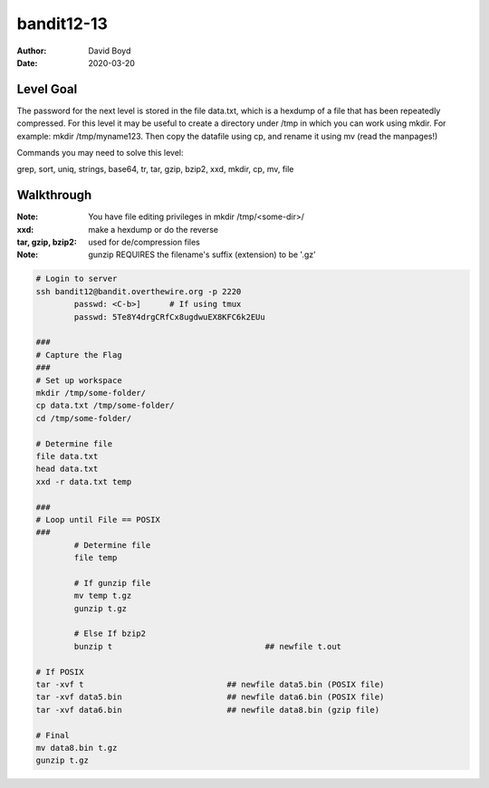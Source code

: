 bandit12-13
###########
:Author: David Boyd
:Date: 2020-03-20

Level Goal
==========

The password for the next level is stored in the file data.txt, which is a
hexdump of a file that has been repeatedly compressed. For this level it may
be useful to create a directory under /tmp in which you can work using mkdir.
For example: mkdir /tmp/myname123. Then copy the datafile using cp, and
rename it using mv (read the manpages!)

Commands you may need to solve this level:

grep, sort, uniq, strings, base64, tr, tar, gzip, bzip2, xxd, mkdir, cp, mv,
file

Walkthrough
===========
:Note: You have file editing privileges in mkdir /tmp/<some-dir>/
:xxd: make a hexdump or do the reverse
:tar, gzip, bzip2: used for de/compression files
:Note: gunzip REQUIRES the filename's suffix (extension) to be '.gz'

+-----+---------------------------------------------+
| tar | Description                                 |
+=====+=============================================+
| z   | means (un)z̲ip.                              |
+-----+---------------------------------------------+
| x   | means ex̲tract ffiles from the archive.      |
+-----+---------------------------------------------+
| v   | means print the filenames v̲erbosely.        |
+-----+---------------------------------------------+
| f   | means the following argument is a f̱ilename. |
+-----+---------------------------------------------+

.. code-block :: Bash

	# Login to server
	ssh bandit12@bandit.overthewire.org -p 2220
		passwd: <C-b>]      # If using tmux
		passwd: 5Te8Y4drgCRfCx8ugdwuEX8KFC6k2EUu

	###
	# Capture the Flag
	###
	# Set up workspace
	mkdir /tmp/some-folder/
	cp data.txt /tmp/some-folder/
	cd /tmp/some-folder/

	# Determine file
	file data.txt
	head data.txt
	xxd -r data.txt temp

	###
	# Loop until File == POSIX
	###
		# Determine file
		file temp

		# If gunzip file
		mv temp t.gz
		gunzip t.gz

		# Else If bzip2
		bunzip t				## newfile t.out

	# If POSIX
	tar -xvf t				## newfile data5.bin (POSIX file)
	tar -xvf data5.bin			## newfile data6.bin (POSIX file)
	tar -xvf data6.bin			## newfile data8.bin (gzip file)

	# Final
	mv data8.bin t.gz
	gunzip t.gz


